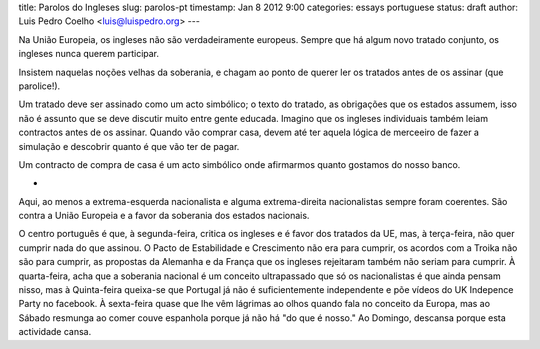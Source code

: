 title: Parolos do Ingleses
slug: parolos-pt
timestamp: Jan 8 2012 9:00
categories: essays portuguese
status: draft
author: Luis Pedro Coelho <luis@luispedro.org>
---

Na União Europeia, os ingleses não são verdadeiramente europeus. Sempre que há
algum novo tratado conjunto, os ingleses nunca querem participar.

Insistem naquelas noções velhas da soberania, e chagam ao ponto de querer ler
os tratados antes de os assinar (que parolice!).

Um tratado deve ser assinado como um acto simbólico; o texto do tratado, as
obrigações que os estados assumem, isso não é assunto que se deve discutir
muito entre gente educada. Imagino que os ingleses individuais também leiam
contractos antes de os assinar. Quando vão comprar casa, devem até ter aquela
lógica de merceeiro de fazer a simulação e descobrir quanto é que vão ter de
pagar.

Um contracto de compra de casa é um acto simbólico onde afirmarmos quanto
gostamos do nosso banco.

*

Aqui, ao menos a extrema-esquerda nacionalista e alguma extrema-direita
nacionalistas sempre foram coerentes. São contra a União Europeia e a favor da
soberania dos estados nacionais.

O centro português é que, à segunda-feira, critica os ingleses e é favor dos tratados
da UE, mas, à terça-feira, não quer cumprir nada do que assinou. O Pacto de
Estabilidade e Crescimento não era para cumprir, os acordos com a Troika não
são para cumprir, as propostas da Alemanha e da França que os ingleses
rejeitaram também não seriam para cumprir. À quarta-feira, acha que a soberania
nacional é um conceito ultrapassado que só os nacionalistas é que ainda pensam
nisso, mas à Quinta-feira queixa-se que Portugal já não é suficientemente
independente e põe vídeos do UK Indepence Party no facebook. À sexta-feira
quase que lhe vêm lágrimas ao olhos quando fala no conceito da Europa, mas ao
Sábado resmunga ao comer couve espanhola porque já não há "do que é nosso." Ao
Domingo, descansa porque esta actividade cansa.

